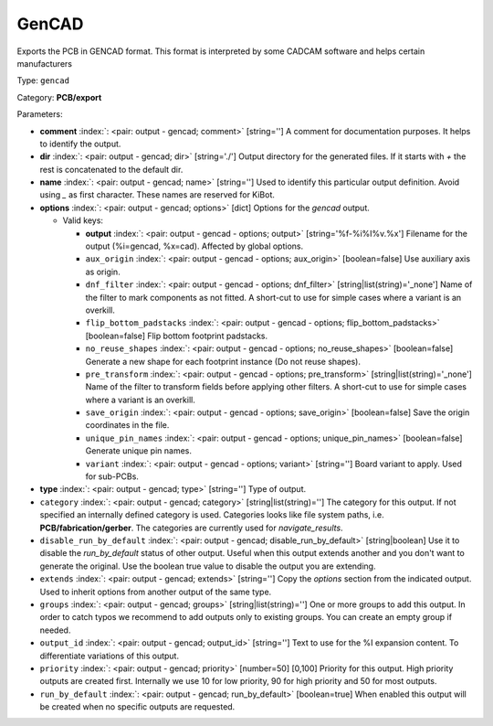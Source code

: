.. Automatically generated by KiBot, please don't edit this file

.. index::
   pair: GenCAD; gencad

GenCAD
~~~~~~

Exports the PCB in GENCAD format.
This format is interpreted by some CADCAM software and helps certain
manufacturers

Type: ``gencad``

Category: **PCB/export**

Parameters:

-  **comment** :index:`: <pair: output - gencad; comment>` [string=''] A comment for documentation purposes. It helps to identify the output.
-  **dir** :index:`: <pair: output - gencad; dir>` [string='./'] Output directory for the generated files.
   If it starts with `+` the rest is concatenated to the default dir.
-  **name** :index:`: <pair: output - gencad; name>` [string=''] Used to identify this particular output definition.
   Avoid using `_` as first character. These names are reserved for KiBot.
-  **options** :index:`: <pair: output - gencad; options>` [dict] Options for the `gencad` output.

   -  Valid keys:

      -  **output** :index:`: <pair: output - gencad - options; output>` [string='%f-%i%I%v.%x'] Filename for the output (%i=gencad, %x=cad). Affected by global options.
      -  ``aux_origin`` :index:`: <pair: output - gencad - options; aux_origin>` [boolean=false] Use auxiliary axis as origin.
      -  ``dnf_filter`` :index:`: <pair: output - gencad - options; dnf_filter>` [string|list(string)='_none'] Name of the filter to mark components as not fitted.
         A short-cut to use for simple cases where a variant is an overkill.

      -  ``flip_bottom_padstacks`` :index:`: <pair: output - gencad - options; flip_bottom_padstacks>` [boolean=false] Flip bottom footprint padstacks.
      -  ``no_reuse_shapes`` :index:`: <pair: output - gencad - options; no_reuse_shapes>` [boolean=false] Generate a new shape for each footprint instance (Do not reuse shapes).
      -  ``pre_transform`` :index:`: <pair: output - gencad - options; pre_transform>` [string|list(string)='_none'] Name of the filter to transform fields before applying other filters.
         A short-cut to use for simple cases where a variant is an overkill.

      -  ``save_origin`` :index:`: <pair: output - gencad - options; save_origin>` [boolean=false] Save the origin coordinates in the file.
      -  ``unique_pin_names`` :index:`: <pair: output - gencad - options; unique_pin_names>` [boolean=false] Generate unique pin names.
      -  ``variant`` :index:`: <pair: output - gencad - options; variant>` [string=''] Board variant to apply.
         Used for sub-PCBs.

-  **type** :index:`: <pair: output - gencad; type>` [string=''] Type of output.
-  ``category`` :index:`: <pair: output - gencad; category>` [string|list(string)=''] The category for this output. If not specified an internally defined category is used.
   Categories looks like file system paths, i.e. **PCB/fabrication/gerber**.
   The categories are currently used for `navigate_results`.

-  ``disable_run_by_default`` :index:`: <pair: output - gencad; disable_run_by_default>` [string|boolean] Use it to disable the `run_by_default` status of other output.
   Useful when this output extends another and you don't want to generate the original.
   Use the boolean true value to disable the output you are extending.
-  ``extends`` :index:`: <pair: output - gencad; extends>` [string=''] Copy the `options` section from the indicated output.
   Used to inherit options from another output of the same type.
-  ``groups`` :index:`: <pair: output - gencad; groups>` [string|list(string)=''] One or more groups to add this output. In order to catch typos
   we recommend to add outputs only to existing groups. You can create an empty group if
   needed.

-  ``output_id`` :index:`: <pair: output - gencad; output_id>` [string=''] Text to use for the %I expansion content. To differentiate variations of this output.
-  ``priority`` :index:`: <pair: output - gencad; priority>` [number=50] [0,100] Priority for this output. High priority outputs are created first.
   Internally we use 10 for low priority, 90 for high priority and 50 for most outputs.
-  ``run_by_default`` :index:`: <pair: output - gencad; run_by_default>` [boolean=true] When enabled this output will be created when no specific outputs are requested.

